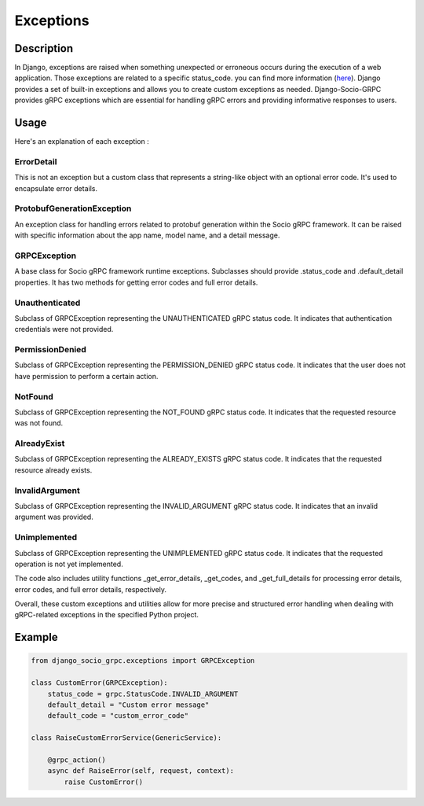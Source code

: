Exceptions
==========

Description
-----------

In Django, exceptions are raised when something unexpected or erroneous occurs during the execution of a web application.
Those exceptions are related to a specific status_code. you can find more information (`here <https://grpc.github.io/grpc/core/md_doc_statuscodes.html>`_).
Django provides a set of built-in exceptions and allows you to create custom exceptions as needed.
Django-Socio-GRPC provides gRPC exceptions which are essential for handling gRPC errors and providing informative responses to users.


Usage
-----

Here's an explanation of each exception :

============
ErrorDetail
============

This is not an exception but a custom class that represents a string-like object with an optional error code. It's used to encapsulate error details.

===========================
ProtobufGenerationException
===========================

An exception class for handling errors related to protobuf generation within the Socio gRPC framework. It can be raised with specific information about the app name, model name, and a detail message.

==============
GRPCException
==============

A base class for Socio gRPC framework runtime exceptions. Subclasses should provide .status_code and .default_detail properties. It has two methods for getting error codes and full error details.

================
Unauthenticated
================

Subclass of GRPCException representing the UNAUTHENTICATED gRPC status code. It indicates that authentication credentials were not provided.

================
PermissionDenied
================

Subclass of GRPCException representing the PERMISSION_DENIED gRPC status code. It indicates that the user does not have permission to perform a certain action.

=========
NotFound
=========

Subclass of GRPCException representing the NOT_FOUND gRPC status code. It indicates that the requested resource was not found.

============
AlreadyExist
============

Subclass of GRPCException representing the ALREADY_EXISTS gRPC status code. It indicates that the requested resource already exists.

===============
InvalidArgument
===============

Subclass of GRPCException representing the INVALID_ARGUMENT gRPC status code. It indicates that an invalid argument was provided.

=============
Unimplemented
=============

Subclass of GRPCException representing the UNIMPLEMENTED gRPC status code. It indicates that the requested operation is not yet implemented.


The code also includes utility functions _get_error_details, _get_codes, and _get_full_details for processing error details, error codes, and full error details, respectively.

Overall, these custom exceptions and utilities allow for more precise and structured error handling when dealing with gRPC-related exceptions in the specified Python project.



Example
-------

.. code-block:: python

    from django_socio_grpc.exceptions import GRPCException

    class CustomError(GRPCException):
        status_code = grpc.StatusCode.INVALID_ARGUMENT
        default_detail = "Custom error message"
        default_code = "custom_error_code"

    class RaiseCustomErrorService(GenericService):

        @grpc_action()
        async def RaiseError(self, request, context):
            raise CustomError()

